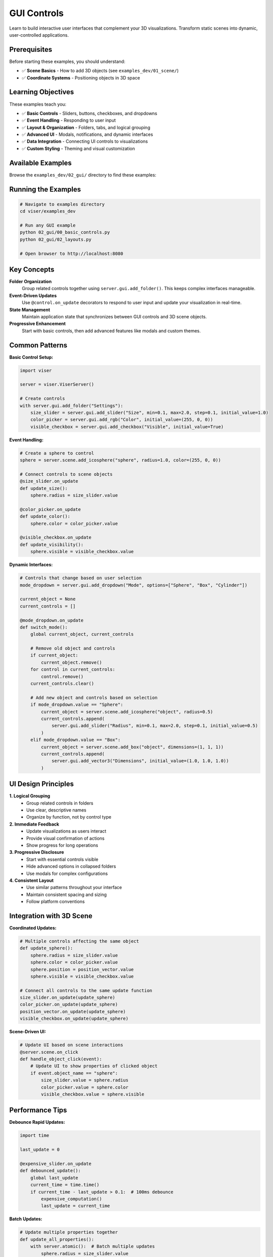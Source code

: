 GUI Controls
============

Learn to build interactive user interfaces that complement your 3D visualizations. Transform static scenes into dynamic, user-controlled applications.

Prerequisites
-------------

Before starting these examples, you should understand:

- ✅ **Scene Basics** - How to add 3D objects (see ``examples_dev/01_scene/``)
- ✅ **Coordinate Systems** - Positioning objects in 3D space

Learning Objectives
-------------------

These examples teach you:

- ✅ **Basic Controls** - Sliders, buttons, checkboxes, and dropdowns
- ✅ **Event Handling** - Responding to user input
- ✅ **Layout & Organization** - Folders, tabs, and logical grouping
- ✅ **Advanced UI** - Modals, notifications, and dynamic interfaces
- ✅ **Data Integration** - Connecting UI controls to visualizations
- ✅ **Custom Styling** - Theming and visual customization

Available Examples
------------------

Browse the ``examples_dev/02_gui/`` directory to find these examples:

.. raw:: html

   <style>
   .example-gallery {
       display: grid;
       grid-template-columns: repeat(auto-fill, minmax(280px, 1fr));
       gap: 20px;
       margin: 20px 0;
   }
   .example-card {
       border: 1px solid #e0e0e0;
       border-radius: 8px;
       overflow: hidden;
       transition: all 0.3s ease;
       background: white;
       text-decoration: none;
       display: block;
       color: inherit;
   }
   .example-card:hover {
       transform: translateY(-4px);
       box-shadow: 0 8px 16px rgba(0,0,0,0.1);
       border-color: #4A90E2;
   }
   .example-card img {
       width: 100%;
       height: 200px;
       object-fit: cover;
       background: #f5f5f5;
   }
   .example-card-content {
       padding: 15px;
   }
   .example-card h4 {
       margin: 0 0 8px 0;
       font-size: 14px;
       font-family: monospace;
       color: #333;
   }
   .example-card p {
       margin: 0;
       color: #666;
       font-size: 13px;
       line-height: 1.4;
   }
   </style>

   <div class="example-gallery">
       <a href="https://github.com/nerfstudio-project/viser/blob/main/examples_dev/02_gui/00_basic_controls.py" class="example-card" target="_blank">
           <img src="../../_static/examples/02_gui_00_basic_controls.png" alt="Basic Controls">
           <div class="example-card-content">
               <h4>00_basic_controls.py</h4>
               <p>🟢 Essential UI elements</p>
           </div>
       </a>
       <a href="https://github.com/nerfstudio-project/viser/blob/main/examples_dev/02_gui/01_callbacks.py" class="example-card" target="_blank">
           <img src="../../_static/examples/02_gui_01_callbacks.png" alt="Callbacks">
           <div class="example-card-content">
               <h4>01_callbacks.py</h4>
               <p>🟢 Responding to user input</p>
           </div>
       </a>
       <a href="https://github.com/nerfstudio-project/viser/blob/main/examples_dev/02_gui/02_layouts.py" class="example-card" target="_blank">
           <img src="../../_static/examples/02_gui_02_layouts.png" alt="Layouts">
           <div class="example-card-content">
               <h4>02_layouts.py</h4>
               <p>🟢 Organizing controls</p>
           </div>
       </a>
       <a href="https://github.com/nerfstudio-project/viser/blob/main/examples_dev/02_gui/03_markdown.py" class="example-card" target="_blank">
           <img src="../../_static/examples/02_gui_03_markdown.png" alt="Markdown">
           <div class="example-card-content">
               <h4>03_markdown.py</h4>
               <p>🟡 Rich text formatting</p>
           </div>
       </a>
       <a href="https://github.com/nerfstudio-project/viser/blob/main/examples_dev/02_gui/04_modals.py" class="example-card" target="_blank">
           <img src="../../_static/examples/02_gui_04_modals.png" alt="Modals">
           <div class="example-card-content">
               <h4>04_modals.py</h4>
               <p>🟡 Pop-up dialogs</p>
           </div>
       </a>
       <a href="https://github.com/nerfstudio-project/viser/blob/main/examples_dev/02_gui/05_theming.py" class="example-card" target="_blank">
           <img src="../../_static/examples/02_gui_05_theming.png" alt="Theming">
           <div class="example-card-content">
               <h4>05_theming.py</h4>
               <p>🔴 Custom styling</p>
           </div>
       </a>
       <a href="https://github.com/nerfstudio-project/viser/blob/main/examples_dev/02_gui/06_gui_in_scene.py" class="example-card" target="_blank">
           <img src="../../_static/examples/02_gui_06_gui_in_scene.png" alt="GUI in Scene">
           <div class="example-card-content">
               <h4>06_gui_in_scene.py</h4>
               <p>🔴 3D-embedded UI</p>
           </div>
       </a>
       <a href="https://github.com/nerfstudio-project/viser/blob/main/examples_dev/02_gui/07_notifications.py" class="example-card" target="_blank">
           <img src="../../_static/examples/02_gui_07_notifications.png" alt="Notifications">
           <div class="example-card-content">
               <h4>07_notifications.py</h4>
               <p>🟡 User feedback</p>
           </div>
       </a>
       <a href="https://github.com/nerfstudio-project/viser/blob/main/examples_dev/02_gui/08_plotly_integration.py" class="example-card" target="_blank">
           <img src="../../_static/examples/02_gui_08_plotly_integration.png" alt="Plotly">
           <div class="example-card-content">
               <h4>08_plotly_integration.py</h4>
               <p>🔴 Interactive plots</p>
           </div>
       </a>
       <a href="https://github.com/nerfstudio-project/viser/blob/main/examples_dev/02_gui/09_plots_as_images.py" class="example-card" target="_blank">
           <img src="../../_static/examples/02_gui_09_plots_as_images.png" alt="Plot Images">
           <div class="example-card-content">
               <h4>09_plots_as_images.py</h4>
               <p>🔴 Static visualizations</p>
           </div>
       </a>
   </div>

Running the Examples
---------------------

.. code-block:: bash

   # Navigate to examples directory
   cd viser/examples_dev
   
   # Run any GUI example
   python 02_gui/00_basic_controls.py
   python 02_gui/02_layouts.py
   
   # Open browser to http://localhost:8080

Key Concepts
------------

**Folder Organization**
   Group related controls together using ``server.gui.add_folder()``. This keeps complex interfaces manageable.

**Event-Driven Updates**
   Use ``@control.on_update`` decorators to respond to user input and update your visualization in real-time.

**State Management**
   Maintain application state that synchronizes between GUI controls and 3D scene objects.

**Progressive Enhancement**
   Start with basic controls, then add advanced features like modals and custom themes.

Common Patterns
---------------

**Basic Control Setup:**

.. code-block:: python

   import viser
   
   server = viser.ViserServer()
   
   # Create controls
   with server.gui.add_folder("Settings"):
       size_slider = server.gui.add_slider("Size", min=0.1, max=2.0, step=0.1, initial_value=1.0)
       color_picker = server.gui.add_rgb("Color", initial_value=(255, 0, 0))
       visible_checkbox = server.gui.add_checkbox("Visible", initial_value=True)

**Event Handling:**

.. code-block:: python

   # Create a sphere to control
   sphere = server.scene.add_icosphere("sphere", radius=1.0, color=(255, 0, 0))
   
   # Connect controls to scene objects
   @size_slider.on_update
   def update_size():
       sphere.radius = size_slider.value
   
   @color_picker.on_update
   def update_color():
       sphere.color = color_picker.value
   
   @visible_checkbox.on_update
   def update_visibility():
       sphere.visible = visible_checkbox.value

**Dynamic Interfaces:**

.. code-block:: python

   # Controls that change based on user selection
   mode_dropdown = server.gui.add_dropdown("Mode", options=["Sphere", "Box", "Cylinder"])
   
   current_object = None
   current_controls = []
   
   @mode_dropdown.on_update
   def switch_mode():
       global current_object, current_controls
       
       # Remove old object and controls
       if current_object:
           current_object.remove()
       for control in current_controls:
           control.remove()
       current_controls.clear()
       
       # Add new object and controls based on selection
       if mode_dropdown.value == "Sphere":
           current_object = server.scene.add_icosphere("object", radius=0.5)
           current_controls.append(
               server.gui.add_slider("Radius", min=0.1, max=2.0, step=0.1, initial_value=0.5)
           )
       elif mode_dropdown.value == "Box":
           current_object = server.scene.add_box("object", dimensions=(1, 1, 1))
           current_controls.append(
               server.gui.add_vector3("Dimensions", initial_value=(1.0, 1.0, 1.0))
           )

UI Design Principles
--------------------

**1. Logical Grouping**
   - Group related controls in folders
   - Use clear, descriptive names
   - Organize by function, not by control type

**2. Immediate Feedback**
   - Update visualizations as users interact
   - Provide visual confirmation of actions
   - Show progress for long operations

**3. Progressive Disclosure**
   - Start with essential controls visible
   - Hide advanced options in collapsed folders
   - Use modals for complex configurations

**4. Consistent Layout**
   - Use similar patterns throughout your interface
   - Maintain consistent spacing and sizing
   - Follow platform conventions

Integration with 3D Scene
--------------------------

**Coordinated Updates:**

.. code-block:: python

   # Multiple controls affecting the same object
   def update_sphere():
       sphere.radius = size_slider.value
       sphere.color = color_picker.value
       sphere.position = position_vector.value
       sphere.visible = visible_checkbox.value
   
   # Connect all controls to the same update function
   size_slider.on_update(update_sphere)
   color_picker.on_update(update_sphere)
   position_vector.on_update(update_sphere)
   visible_checkbox.on_update(update_sphere)

**Scene-Driven UI:**

.. code-block:: python

   # Update UI based on scene interactions
   @server.scene.on_click
   def handle_object_click(event):
       # Update UI to show properties of clicked object
       if event.object_name == "sphere":
           size_slider.value = sphere.radius
           color_picker.value = sphere.color
           visible_checkbox.value = sphere.visible

Performance Tips
----------------

**Debounce Rapid Updates:**

.. code-block:: python

   import time
   
   last_update = 0
   
   @expensive_slider.on_update
   def debounced_update():
       global last_update
       current_time = time.time()
       if current_time - last_update > 0.1:  # 100ms debounce
           expensive_computation()
           last_update = current_time

**Batch Updates:**

.. code-block:: python

   # Update multiple properties together
   def update_all_properties():
       with server.atomic():  # Batch multiple updates
           sphere.radius = size_slider.value
           sphere.color = color_picker.value
           sphere.position = position_vector.value

Next Steps
----------

After mastering GUI controls:

1. **Add Interaction** → Browse ``examples_dev/03_interaction/`` to handle clicks and events
2. **Optimize Performance** → See :doc:`../../user_guides/performance` to handle large datasets
3. **See Complete Apps** → Explore ``examples_dev/04_demos/`` for real-world examples

**Ready to build interfaces?** Run ``python examples_dev/02_gui/00_basic_controls.py``!